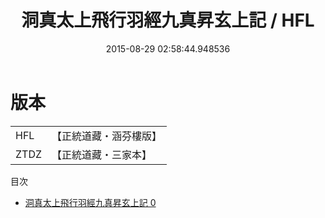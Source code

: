 #+TITLE: 洞真太上飛行羽經九真昇玄上記 / HFL

#+DATE: 2015-08-29 02:58:44.948536
* 版本
 |       HFL|【正統道藏・涵芬樓版】|
 |      ZTDZ|【正統道藏・三家本】|
目次
 - [[file:KR5g0160_000.txt][洞真太上飛行羽經九真昇玄上記 0]]
